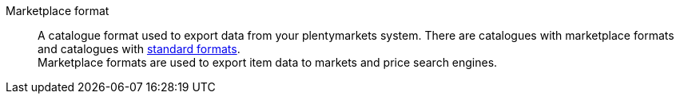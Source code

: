 [#marketplace-format]
Marketplace format:: A catalogue format used to export data from your plentymarkets system. There are catalogues with marketplace formats and catalogues with <<#standard-format, standard formats>>. +
Marketplace formats are used to export item data to markets and price search engines.